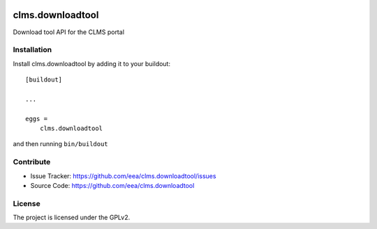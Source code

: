 .. This README is meant for consumption by humans and pypi. Pypi can render rst files so please do not use Sphinx features.
   If you want to learn more about writing documentation, please check out: http://docs.plone.org/about/documentation_styleguide.html
   This text does not appear on pypi or github. It is a comment.

.. image:: https://travis-ci.org/collective/clms.downloadtool.svg?branch=master
    :target: https://travis-ci.org/collective/clms.downloadtool

.. image:: https://coveralls.io/repos/github/collective/clms.downloadtool/badge.svg?branch=master
    :target: https://coveralls.io/github/collective/clms.downloadtool?branch=master
    :alt: Coveralls

.. image:: https://img.shields.io/pypi/v/clms.downloadtool.svg
    :target: https://pypi.python.org/pypi/clms.downloadtool/
    :alt: Latest Version

.. image:: https://img.shields.io/pypi/status/clms.downloadtool.svg
    :target: https://pypi.python.org/pypi/clms.downloadtool
    :alt: Egg Status

.. image:: https://img.shields.io/pypi/pyversions/clms.downloadtool.svg?style=plastic   :alt: Supported - Python Versions

.. image:: https://img.shields.io/pypi/l/clms.downloadtool.svg
    :target: https://pypi.python.org/pypi/clms.downloadtool/
    :alt: License


=================
clms.downloadtool
=================

Download tool API for the CLMS portal



Installation
------------

Install clms.downloadtool by adding it to your buildout::

    [buildout]

    ...

    eggs =
        clms.downloadtool


and then running ``bin/buildout``


Contribute
----------

- Issue Tracker: https://github.com/eea/clms.downloadtool/issues
- Source Code: https://github.com/eea/clms.downloadtool



License
-------

The project is licensed under the GPLv2.
